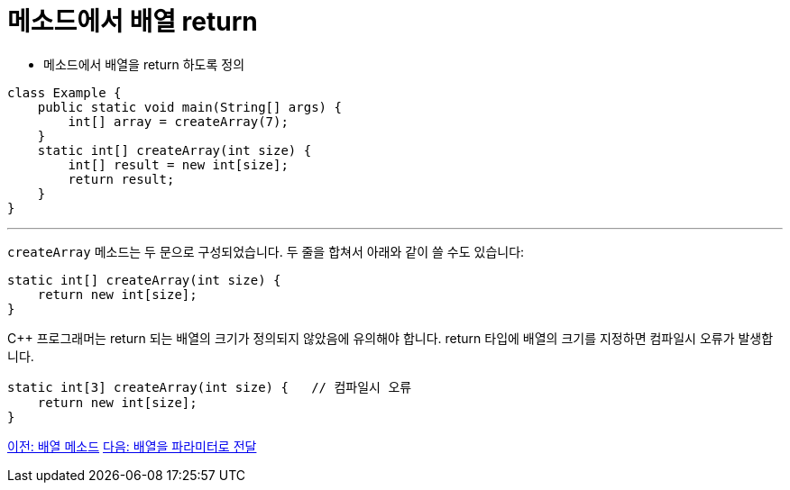 = 메소드에서 배열 return

* 메소드에서 배열을 return 하도록 정의

[source, java]
----
class Example {
    public static void main(String[] args) {
        int[] array = createArray(7);
    }
    static int[] createArray(int size) {
        int[] result = new int[size];
        return result;
    }
}
----

---

`createArray` 메소드는 두 문으로 구성되었습니다. 두 줄을 합쳐서 아래와 같이 쓸 수도 있습니다:

[source, java]
----
static int[] createArray(int size) {
    return new int[size];
}
----

C++ 프로그래머는 return 되는 배열의 크기가 정의되지 않았음에 유의해야 합니다. return 타입에 배열의 크기를 지정하면 컴파일시 오류가 발생합니다.

[source, java]
----
static int[3] createArray(int size) { 	// 컴파일시 오류
    return new int[size];
}
----

link:./18_method_of_array.adoc[이전: 배열 메소드]
link:./20_array_as_parameter.adoc[다음: 배열을 파라미터로 전달]